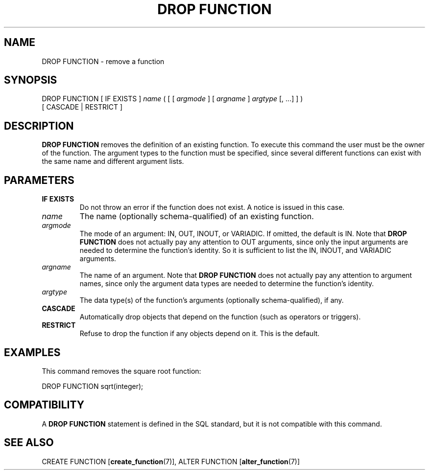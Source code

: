 .\\" auto-generated by docbook2man-spec $Revision: 1.1.1.1 $
.TH "DROP FUNCTION" "7" "2009-06-27" "SQL - Language Statements" "SQL Commands"
.SH NAME
DROP FUNCTION \- remove a function

.SH SYNOPSIS
.sp
.nf
DROP FUNCTION [ IF EXISTS ] \fIname\fR ( [ [ \fIargmode\fR ] [ \fIargname\fR ] \fIargtype\fR [, ...] ] )
    [ CASCADE | RESTRICT ]
.sp
.fi
.SH "DESCRIPTION"
.PP
\fBDROP FUNCTION\fR removes the definition of an existing
function. To execute this command the user must be the
owner of the function. The argument types to the
function must be specified, since several different functions
can exist with the same name and different argument lists.
.SH "PARAMETERS"
.TP
\fBIF EXISTS\fR
Do not throw an error if the function does not exist. A notice is issued 
in this case.
.TP
\fB\fIname\fB\fR
The name (optionally schema-qualified) of an existing function.
.TP
\fB\fIargmode\fB\fR
The mode of an argument: IN, OUT,
INOUT, or VARIADIC.
If omitted, the default is IN.
Note that \fBDROP FUNCTION\fR does not actually pay
any attention to OUT arguments, since only the input
arguments are needed to determine the function's identity.
So it is sufficient to list the IN, INOUT,
and VARIADIC arguments.
.TP
\fB\fIargname\fB\fR
The name of an argument.
Note that \fBDROP FUNCTION\fR does not actually pay
any attention to argument names, since only the argument data
types are needed to determine the function's identity.
.TP
\fB\fIargtype\fB\fR
The data type(s) of the function's arguments (optionally 
schema-qualified), if any.
.TP
\fBCASCADE\fR
Automatically drop objects that depend on the function (such as
operators or triggers).
.TP
\fBRESTRICT\fR
Refuse to drop the function if any objects depend on it. This
is the default.
.SH "EXAMPLES"
.PP
This command removes the square root function:
.sp
.nf
DROP FUNCTION sqrt(integer);
.sp
.fi
.SH "COMPATIBILITY"
.PP
A \fBDROP FUNCTION\fR statement is defined in the SQL
standard, but it is not compatible with this command.
.SH "SEE ALSO"
CREATE FUNCTION [\fBcreate_function\fR(7)], ALTER FUNCTION [\fBalter_function\fR(7)]
